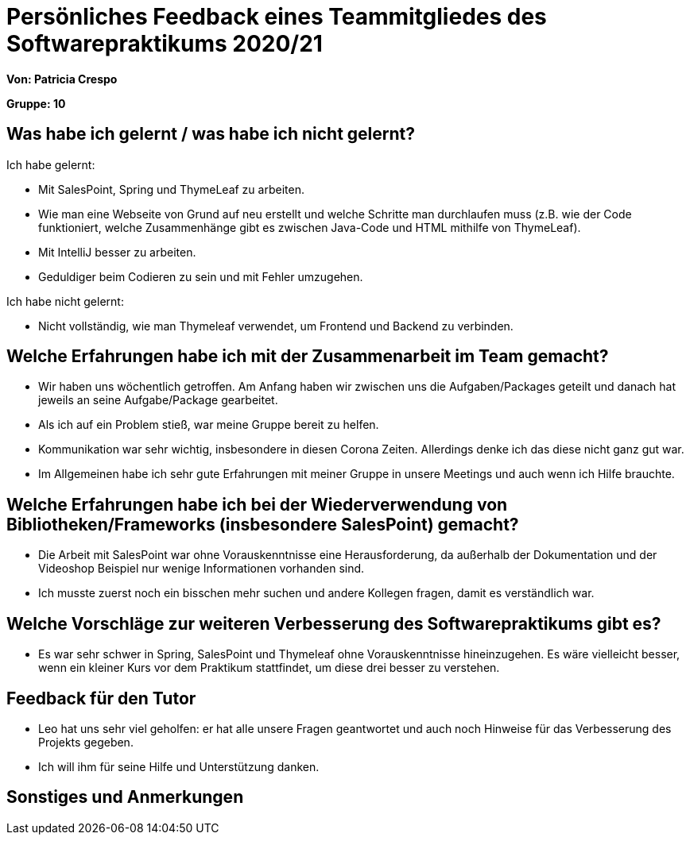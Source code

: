 = Persönliches Feedback eines Teammitgliedes des Softwarepraktikums 2020/21
// Auch wenn der Bogen nicht anonymisiert ist, dürfen Sie gern Ihre Meinung offen kundtun.
// Sowohl positive als auch negative Anmerkungen werden gern gesehen und zur stetigen Verbesserung genutzt.
// Versuchen Sie in dieser Auswertung also stets sowohl Positives wie auch Negatives zu erwähnen.

**Von: Patricia Crespo**

**Gruppe: 10**

== Was habe ich gelernt / was habe ich nicht gelernt?
// Ausführung der positiven und negativen Erfahrungen, die im Softwarepraktikum gesammelt wurden
Ich habe gelernt: 

* Mit SalesPoint, Spring und ThymeLeaf zu arbeiten.
* Wie man eine Webseite von Grund auf neu erstellt und welche Schritte man durchlaufen muss (z.B. wie der Code funktioniert, welche Zusammenhänge gibt es zwischen Java-Code und HTML mithilfe von ThymeLeaf).
* Mit IntelliJ besser zu arbeiten.
* Geduldiger beim Codieren zu sein und mit Fehler umzugehen.

Ich habe nicht gelernt:

* Nicht vollständig, wie man Thymeleaf verwendet, um Frontend und Backend zu verbinden.

== Welche Erfahrungen habe ich mit der Zusammenarbeit im Team gemacht?
// Kurze Beschreibung der Zusammenarbeit im Team. Was lief gut? Was war verbesserungswürdig? Was würden Sie das nächste Mal anders machen?
* Wir haben uns wöchentlich getroffen. Am Anfang haben wir zwischen uns die Aufgaben/Packages geteilt und danach hat jeweils an seine Aufgabe/Package gearbeitet.
* Als ich auf ein Problem stieß, war meine Gruppe bereit zu helfen.
* Kommunikation war sehr wichtig, insbesondere in diesen Corona Zeiten. Allerdings denke ich das diese nicht ganz gut war.
* Im Allgemeinen habe ich sehr gute Erfahrungen mit meiner Gruppe in unsere Meetings und auch wenn ich Hilfe brauchte.

== Welche Erfahrungen habe ich bei der Wiederverwendung von Bibliotheken/Frameworks (insbesondere SalesPoint) gemacht?
// Einschätzung der Arbeit mit den bereitgestellten und zusätzlich genutzten Frameworks. Was War gut? Was war verbesserungswürdig?
* Die Arbeit mit SalesPoint war ohne Vorauskenntnisse eine Herausforderung, da außerhalb der Dokumentation und der Videoshop Beispiel nur wenige Informationen vorhanden sind.
* Ich musste zuerst noch ein bisschen mehr suchen und andere Kollegen fragen, damit es verständlich war.

== Welche Vorschläge zur weiteren Verbesserung des Softwarepraktikums gibt es?
// Möglichst mit Beschreibung, warum die Umsetzung des von Ihnen angebrachten Vorschlages nötig ist.
* Es war sehr schwer in Spring, SalesPoint und Thymeleaf ohne Vorauskenntnisse hineinzugehen. Es wäre vielleicht besser, wenn ein kleiner Kurs vor dem Praktikum stattfindet, um diese drei besser zu verstehen.

== Feedback für den Tutor
// Fühlten Sie sich durch den vom Lehrstuhl bereitgestellten Tutor gut betreut? Was war positiv? Was war verbesserungswürdig?
* Leo hat uns sehr viel geholfen: er hat alle unsere Fragen geantwortet und auch noch Hinweise für das Verbesserung des Projekts gegeben.
* Ich will ihm für seine Hilfe und Unterstützung danken.

== Sonstiges und Anmerkungen
// Welche Aspekte fanden in den oben genannten Punkten keine Erwähnung?
